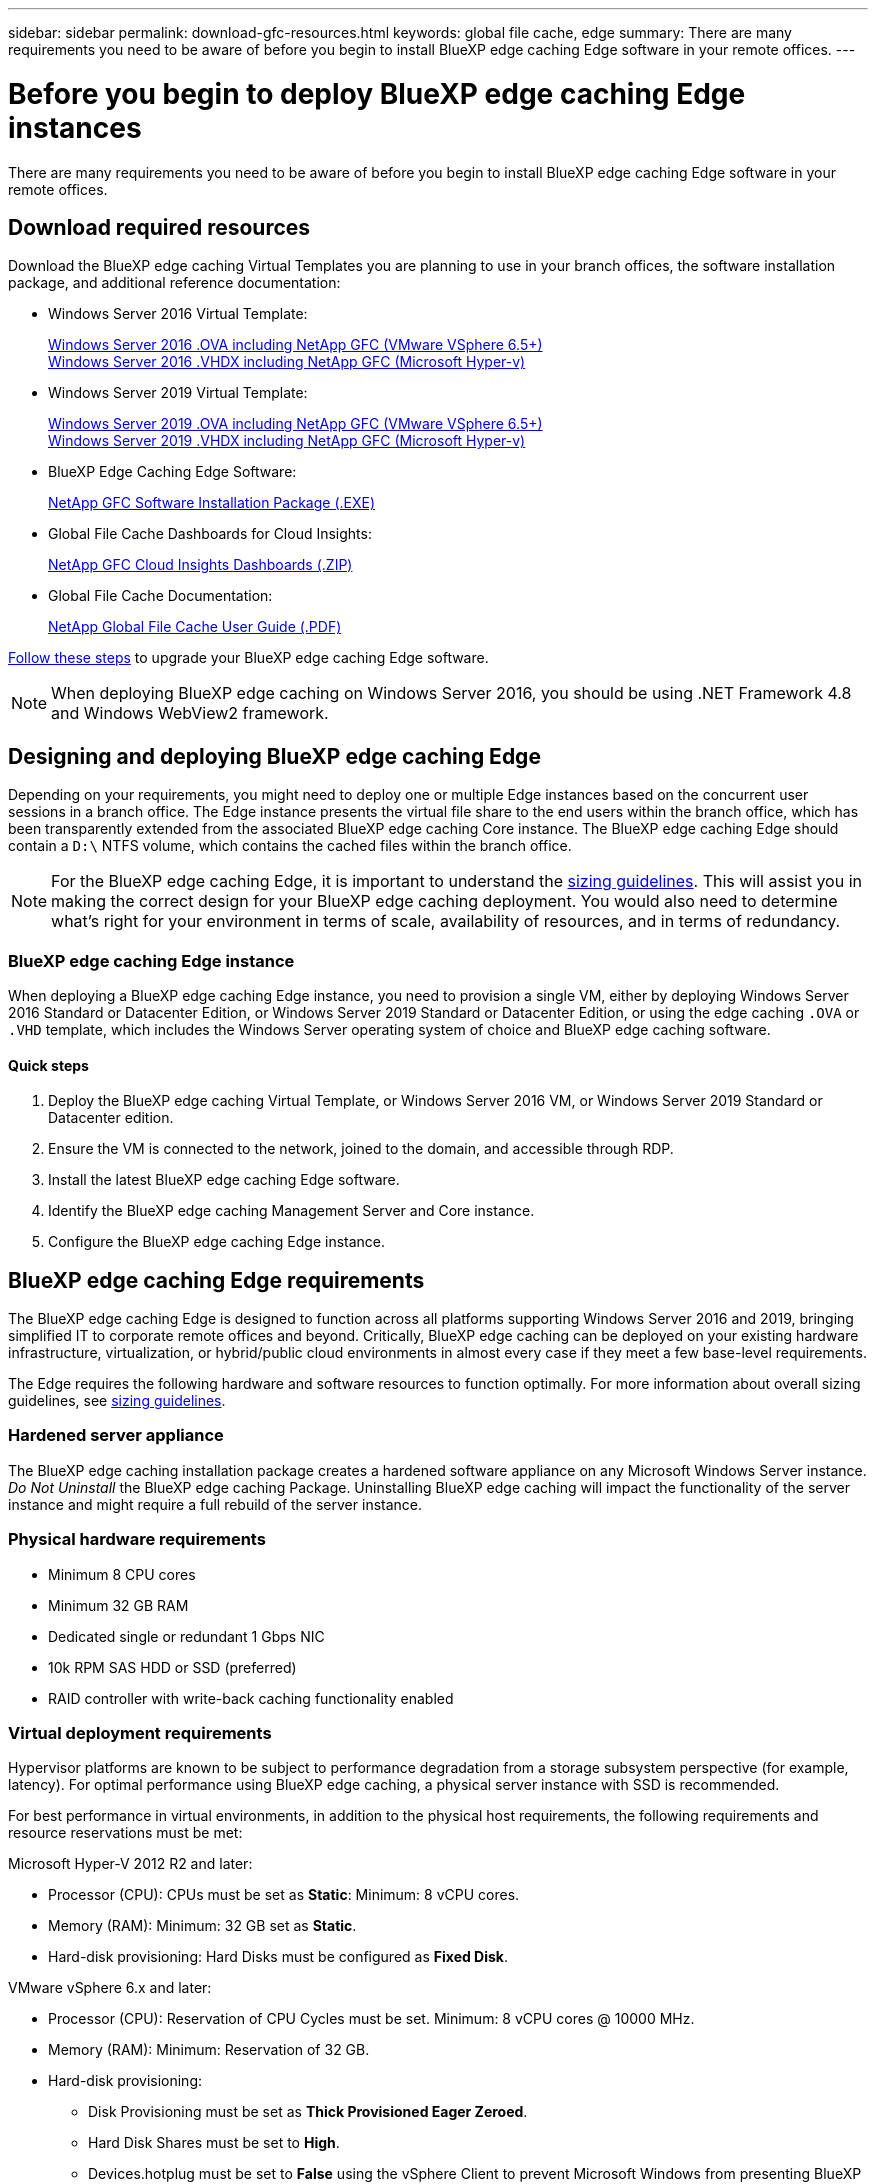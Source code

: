 ---
sidebar: sidebar
permalink: download-gfc-resources.html
keywords: global file cache, edge
summary: There are many requirements you need to be aware of before you begin to install BlueXP edge caching Edge software in your remote offices.
---

= Before you begin to deploy BlueXP edge caching Edge instances
:hardbreaks:
:nofooter:
:icons: font
:linkattrs:
:imagesdir: ./media/

[.lead]
There are many requirements you need to be aware of before you begin to install BlueXP edge caching Edge software in your remote offices.

== Download required resources

Download the BlueXP edge caching Virtual Templates you are planning to use in your branch offices, the software installation package, and additional reference documentation:

* Windows Server 2016 Virtual Template:
+
https://repo.cloudsync.netapp.com/gfc/2k16-2_3_0-55.zip[Windows Server 2016 .OVA including NetApp GFC (VMware VSphere 6.5+)^]
https://repo.cloudsync.netapp.com/gfc/2k16_GFC_2_3_0_55IMAGE.zip[Windows Server 2016 .VHDX including NetApp GFC (Microsoft Hyper-v)^]

* Windows Server 2019 Virtual Template:
+
https://repo.cloudsync.netapp.com/gfc/2k19-2_3_0-55.zip[Windows Server 2019 .OVA including NetApp GFC (VMware VSphere 6.5+)^]
https://repo.cloudsync.netapp.com/gfc/2k19_GFC_2_3_0_55IMAGE.zip[Windows Server 2019 .VHDX including NetApp GFC (Microsoft Hyper-v)^]

* BlueXP Edge Caching Edge Software:
+
https://repo.cloudsync.netapp.com/gfc/GFC-2-3-0-55-Release.exe[NetApp GFC Software Installation Package (.EXE)^]
//
// * BlueXP edge caching SCOM (Microsoft Systems Center Operations Manager) Package:
// +
// https://repo.cloudsync.netapp.com/gfc/SCOM-151.zip[NetApp GFC SCOM Management Package (.ZIP)]

* Global File Cache Dashboards for Cloud Insights:
+
https://repo.cloudsync.netapp.com/gfc/ci-gfc-dashboards.zip[NetApp GFC Cloud Insights Dashboards (.ZIP)]

* Global File Cache Documentation:
+
https://repo.cloudsync.netapp.com/gfc/Global%20File%20Cache%202.3.0%20User%20Guide.pdf[NetApp Global File Cache User Guide (.PDF)^]

link:task-deploy-gfc-edge-instances.html#update-bluexp-edge-caching-edge-software[Follow these steps] to upgrade your BlueXP edge caching Edge software.

NOTE: When deploying BlueXP edge caching on Windows Server 2016, you should be using .NET Framework 4.8 and Windows WebView2 framework.

== Designing and deploying BlueXP edge caching Edge

Depending on your requirements, you might need to deploy one or multiple Edge instances based on the concurrent user sessions in a branch office. The Edge instance presents the virtual file share to the end users within the branch office, which has been transparently extended from the associated BlueXP edge caching Core instance. The BlueXP edge caching Edge should contain a `D:\` NTFS volume, which contains the cached files within the branch office.

NOTE: For the BlueXP edge caching Edge, it is important to understand the link:concept-before-you-begin-to-deploy-gfc.html#sizing-guidelines[sizing guidelines]. This will assist you in making the correct design for your BlueXP edge caching deployment. You would also need to determine what's right for your environment in terms of scale, availability of resources, and in terms of redundancy.

=== BlueXP edge caching Edge instance

When deploying a BlueXP edge caching Edge instance, you need to provision a single VM, either by deploying Windows Server 2016 Standard or Datacenter Edition, or Windows Server 2019 Standard or Datacenter Edition, or using the edge caching `.OVA` or `.VHD` template, which includes the Windows Server operating system of choice and BlueXP edge caching software.

==== Quick steps

. Deploy the BlueXP edge caching Virtual Template, or Windows Server 2016 VM, or Windows Server 2019 Standard or Datacenter edition.

. Ensure the VM is connected to the network, joined to the domain, and accessible through RDP.

. Install the latest BlueXP edge caching Edge software.

. Identify the BlueXP edge caching Management Server and Core instance.

. Configure the BlueXP edge caching Edge instance.

== BlueXP edge caching Edge requirements

The BlueXP edge caching Edge is designed to function across all platforms supporting Windows Server 2016 and 2019, bringing simplified IT to corporate remote offices and beyond. Critically, BlueXP edge caching can be deployed on your existing hardware infrastructure, virtualization, or hybrid/public cloud environments in almost every case if they meet a few base-level requirements.

The Edge requires the following hardware and software resources to function optimally. For more information about overall sizing guidelines, see link:concept-before-you-begin-to-deploy-gfc.html#sizing-guidelines[sizing guidelines].

=== Hardened server appliance

The BlueXP edge caching installation package creates a hardened software appliance on any Microsoft Windows Server instance. _Do Not Uninstall_ the BlueXP edge caching Package. Uninstalling BlueXP edge caching will impact the functionality of the server instance and might require a full rebuild of the server instance.

=== Physical hardware requirements

* Minimum 8 CPU cores

* Minimum 32 GB RAM

* Dedicated single or redundant 1 Gbps NIC

* 10k RPM SAS HDD or SSD (preferred)

* RAID controller with write-back caching functionality enabled

=== Virtual deployment requirements

Hypervisor platforms are known to be subject to performance degradation from a storage subsystem perspective (for example, latency). For optimal performance using BlueXP edge caching, a physical server instance with SSD is recommended.

For best performance in virtual environments, in addition to the physical host requirements, the following requirements and resource reservations must be met:

Microsoft Hyper-V 2012 R2 and later:

* Processor (CPU): CPUs must be set as *Static*: Minimum: 8 vCPU cores.

* Memory (RAM):  Minimum: 32 GB set as *Static*.

* Hard-disk provisioning: Hard Disks must be configured as *Fixed Disk*.

VMware vSphere 6.x and later:

* Processor (CPU): Reservation of CPU Cycles must be set. Minimum: 8 vCPU cores @ 10000 MHz.

* Memory (RAM): Minimum: Reservation of 32 GB.

* Hard-disk provisioning:

** Disk Provisioning must be set as *Thick Provisioned Eager Zeroed*.

** Hard Disk Shares must be set to *High*.

** Devices.hotplug must be set to *False* using the vSphere Client to prevent Microsoft Windows from presenting BlueXP edge caching drives as removable.

* Networking: Network Interface must be set to *VMXNET3* (may require VM Tools).

The Edge runs on Windows Server 2016 and 2019, hence the virtualization platform needs to support the operating system, as well as integration with utilities enhancing the performance of the VM's guest operating system and management of the VM, such as VM Tools.

=== Partition sizing requirements

* C:\ -  minimum 250 GB (system/boot volume)

* D:\ -  minimum 1 TB (separate data volume for Global File Cache Intelligent File Cache*)

*Minimum size is 2x the active data set. The cache volume (D:\) can be extended and is only restricted by the limitations of the Microsoft Windows NTFS file system.

=== Global File Cache Intelligent File Cache disk requirements

Disk Latency on the Global File Cache Intelligent File Cache disk (D:\) should deliver < 0.5ms average I/O disk latency and 1MiBps throughput per concurrent user.

For more information, see the https://repo.cloudsync.netapp.com/gfc/Global%20File%20Cache%202.3.0%20User%20Guide.pdf[NetApp Global File Cache User Guide^].

=== Networking

* Firewall: TCP ports should be allowed between the BlueXP edge caching Edge and Management Server and Core instances.
+
BlueXP edge caching TCP Ports: 443 (HTTPS - LMS), 6618 - 6630.

* Network optimization devices (such as Riverbed Steelhead) must be configured to pass-thru BlueXP edge caching specific ports (TCP 6618-6630).

=== Client workstation and application best practices

BlueXP edge caching transparently integrates into customer's environments, allowing users to access centralized data using their client workstations, running enterprise applications. Using BlueXP edge caching, data is accessed through a direct drive mapping or through a DFS namespace. For more information about the BlueXP edge caching Fabric, Intelligent File Caching, and key aspects of the software, consult the link:concept-before-you-begin-to-deploy-gfc.html[Before you begin to Deploy BlueXP edge caching^] section.

To ensure an optimal experience and performance, it is important to comply with the Microsoft Windows Client requirements and best practices as outlined in the Global File Cache User Guide. This applies to all versions of Microsoft Windows.

For more information, see the https://repo.cloudsync.netapp.com/gfc/Global%20File%20Cache%202.3.0%20User%20Guide.pdf[NetApp Global File Cache User Guide^].

=== Firewall and Antivirus best practices

While BlueXP edge caching makes a reasonable effort to validate that the most common antivirus application suites are compatible with Global File Cache, NetApp cannot guarantee and is not responsible for any incompatibilities or performance issues caused by these programs, or their associated updates, service packs, or modifications.

NetApp does not recommend the installation nor application of monitoring or antivirus solutions on any BlueXP edge caching enabled instance (Core or Edge). Should a solution be installed, by choice or by policy, the following best practices and recommendations must be applied. For common antivirus suites, see Appendix A in the https://repo.cloudsync.netapp.com/gfc/Global%20File%20Cache%202.3.0%20User%20Guide.pdf[NetApp Global File Cache User Guide^].

=== Firewall settings

* Microsoft firewall:

** Retain firewall settings as default.

** Recommendation: Leave Microsoft firewall settings and services at the default setting of OFF, and not started for standard BlueXP edge caching Edge instances.

** Recommendation: Leave Microsoft firewall settings and services at the default setting of ON, and started for Edge instances that also run the Domain Controller role.

* Corporate firewall:

** The BlueXP edge caching Core instance listens on TCP ports 6618-6630, ensure that BlueXP edge caching Edge instances can connect to these TCP ports.

** BlueXP edge caching instances require communications to the BlueXP edge caching Management Server on TCP port 443 (HTTPS).

* Network optimization solutions/devices must be configured to pass-thru BlueXP edge caching specific ports.

=== Antivirus best practices

NetApp has tested most commonly used antivirus products including Cylance, McAfee, Symantec, Sophos, Trend Micro, Kaspersky, Crowd Strike, Cisco AMP, Tannium, and Windows Defender for use in conjunction with BlueXP edge caching. The antivirus software should be certified by NetApp and is supported only if configured with the proper exclusion list. See Appendix A in the https://repo.cloudsync.netapp.com/gfc/Global%20File%20Cache%202.3.0%20User%20Guide.pdf[NetApp Global File Cache User Guide^]

[NOTE]
Adding antivirus to an Edge appliance can introduce a 10-20% impact on user performance.

For more information, see the https://repo.cloudsync.netapp.com/gfc/Global%20File%20Cache%202.3.0%20User%20Guide.pdf[NetApp Global File Cache User Guide^].

==== Configure exclusions

Antivirus software or other third-party indexing or scanning utilities should never scan drive D:\ on the Edge instance. These scans of Edge server drive D:\ will result in numerous file open requests for the entire cache namespace. This will result in file fetches over the WAN to all file servers being optimized at the data center. WAN connection flooding and unnecessary load on the Edge instance will occur resulting in performance degradation.

In addition to the D:\ drive, the following BlueXP edge caching directory and processes should generally be excluded from all antivirus applications:

* `C:\Program Files\TalonFAST\`

* `C:\Program Files\TalonFAST\Bin\LMClientService.exe`

* `C:\Program Files\TalonFAST\Bin\LMServerService.exe`

* `C:\Program Files\TalonFAST\Bin\Optimus.exe`

* `C:\Program Files\TalonFAST\Bin\tafsexport.exe`

* `C:\Program Files\TalonFAST\Bin\tafsutils.exe`

* `C:\Program Files\TalonFAST\Bin\tapp.exe`

* `C:\Program Files\TalonFAST\Bin\TappN.exe`

* `C:\Program Files\TalonFAST\Bin\FTLSummaryGenerator.exe`

* 'C:\Program Files\TalonFAST\Bin\GfcCIAgentService.exe'

* `C:\Program Files\TalonFAST\Bin\RFASTSetupWizard.exe`

* `C:\Program Files\TalonFAST\Bin\TService.exe`

* `C:\Program Files\TalonFAST\Bin\tum.exe`

* `C:\Program Files\TalonFAST\FastDebugLogs\`

* `C:\Windows\System32\drivers\tfast.sys`

* `\\?\TafsMtPt:\` or `\\?\TafsMtPt*`

* `\Device\TalonCacheFS\`

* `\\?\GLOBALROOT\Device\TalonCacheFS\`

* `\\?\GLOBALROOT\Device\TalonCacheFS\*`

== NetApp Support policy

BlueXP edge caching instances are designed specifically as the primary application running on a Windows Server 2016 and 2019 platform. BlueXP edge caching requires priority access to platform resources, for example, disk, memory, network interfaces, and can place high demands on these resources. Virtual deployments require memory/CPU reservations and high-performance disks.

* For branch office deployments, supported services and applications on the server running BlueXP edge caching are limited to:

** DNS/DHCP

** Active Directory domain controller (BlueXP edge caching must be on a separate volume)

** Print services

** Microsoft System Center Configuration Manager (SCCM)

** BlueXP edge caching approved client-side system agents and anti-virus applications

* NetApp Support and maintenance applies only to BlueXP edge caching.

* Line of business productivity software,  which are typically resource intensive, for example,  database servers, mail servers, and so on, are not supported.

* The customer is responsible for any non-BlueXP edge caching software which might be installed on the server running BlueXP edge caching:

** If any third-party software package causes software or resource conflicts with BlueXP edge caching or performance is compromised,  the NetApp support organization might require the customer to disable or remove the software from the server running BlueXP edge caching.

** It is the customer's responsibility for all installation, integration, support, and upgrade of any software added to the server running the BlueXP edge caching application.

* Systems management utilities/agents such as antivirus tools and licensing agents might be able to coexist. However, except for the supported services and applications listed above, these applications are not supported by BlueXP edge caching and the same guidelines as above must still be followed:

** It is the customer's responsibility for all installation, integration, support, and upgrade of any software added.

** If a customer does install any third-party software package that causes, or is suspected to be causing, software or resource conflicts with BlueXP edge caching or performance is compromised, there might be a requirement by BlueXP edge caching's support organization to disable/remove the software.
